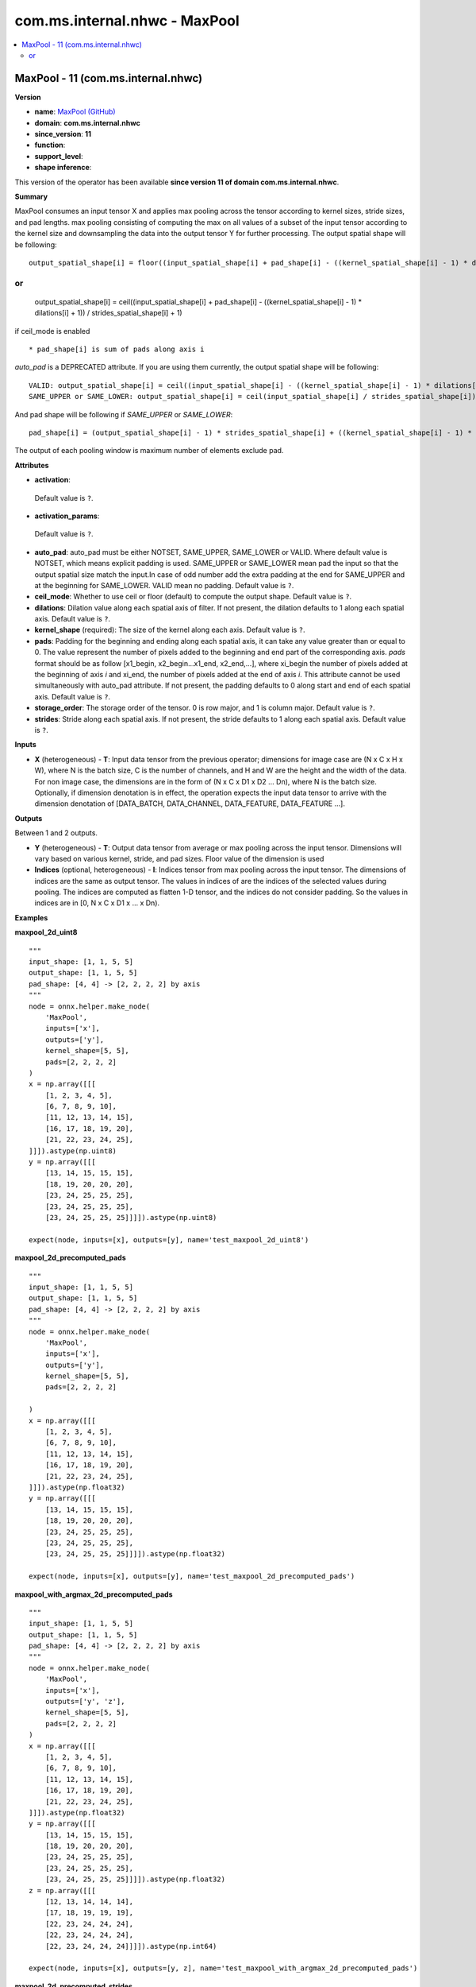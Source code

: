 
.. _l-onnx-doccom.ms.internal.nhwc-MaxPool:

==============================
com.ms.internal.nhwc - MaxPool
==============================

.. contents::
    :local:


.. _l-onnx-opcom-ms-internal-nhwc-maxpool-11:

MaxPool - 11 (com.ms.internal.nhwc)
===================================

**Version**

* **name**: `MaxPool (GitHub) <https://github.com/onnx/onnx/blob/main/docs/Operators.md#com.ms.internal.nhwc.MaxPool>`_
* **domain**: **com.ms.internal.nhwc**
* **since_version**: **11**
* **function**:
* **support_level**:
* **shape inference**:

This version of the operator has been available
**since version 11 of domain com.ms.internal.nhwc**.

**Summary**

MaxPool consumes an input tensor X and applies max pooling across
the tensor according to kernel sizes, stride sizes, and pad lengths.
max pooling consisting of computing the max on all values of a
subset of the input tensor according to the kernel size and downsampling the
data into the output tensor Y for further processing. The output spatial shape will be following:
::

    output_spatial_shape[i] = floor((input_spatial_shape[i] + pad_shape[i] - ((kernel_spatial_shape[i] - 1) * dilations[i] + 1)) / strides_spatial_shape[i] + 1)

or
::

    output_spatial_shape[i] = ceil((input_spatial_shape[i] + pad_shape[i] - ((kernel_spatial_shape[i] - 1) * dilations[i] + 1)) / strides_spatial_shape[i] + 1)

if ceil_mode is enabled

::

    * pad_shape[i] is sum of pads along axis i

`auto_pad` is a DEPRECATED attribute. If you are using them currently, the output spatial shape will be following:
::

    VALID: output_spatial_shape[i] = ceil((input_spatial_shape[i] - ((kernel_spatial_shape[i] - 1) * dilations[i] + 1) + 1) / strides_spatial_shape[i])
    SAME_UPPER or SAME_LOWER: output_spatial_shape[i] = ceil(input_spatial_shape[i] / strides_spatial_shape[i])

And pad shape will be following if `SAME_UPPER` or `SAME_LOWER`:
::

    pad_shape[i] = (output_spatial_shape[i] - 1) * strides_spatial_shape[i] + ((kernel_spatial_shape[i] - 1) * dilations[i] + 1) - input_spatial_shape[i]

The output of each pooling window is maximum number of elements exclude pad.

**Attributes**

* **activation**:
 Default value is ``?``.
* **activation_params**:
 Default value is ``?``.
* **auto_pad**:
  auto_pad must be either NOTSET, SAME_UPPER, SAME_LOWER or VALID.
  Where default value is NOTSET, which means explicit padding is used.
  SAME_UPPER or SAME_LOWER mean pad the input so that the output
  spatial size match the input.In case of odd number add the extra
  padding at the end for SAME_UPPER and at the beginning for
  SAME_LOWER. VALID mean no padding. Default value is ``?``.
* **ceil_mode**:
  Whether to use ceil or floor (default) to compute the output shape. Default value is ``?``.
* **dilations**:
  Dilation value along each spatial axis of filter. If not present,
  the dilation defaults to 1 along each spatial axis. Default value is ``?``.
* **kernel_shape** (required):
  The size of the kernel along each axis. Default value is ``?``.
* **pads**:
  Padding for the beginning and ending along each spatial axis, it can
  take any value greater than or equal to 0. The value represent the
  number of pixels added to the beginning and end part of the
  corresponding axis. `pads` format should be as follow [x1_begin,
  x2_begin...x1_end, x2_end,...], where xi_begin the number of pixels
  added at the beginning of axis `i` and xi_end, the number of pixels
  added at the end of axis `i`. This attribute cannot be used
  simultaneously with auto_pad attribute. If not present, the padding
  defaults to 0 along start and end of each spatial axis. Default value is ``?``.
* **storage_order**:
  The storage order of the tensor. 0 is row major, and 1 is column
  major. Default value is ``?``.
* **strides**:
  Stride along each spatial axis. If not present, the stride defaults
  to 1 along each spatial axis. Default value is ``?``.

**Inputs**

* **X** (heterogeneous) - **T**:
  Input data tensor from the previous operator; dimensions for image
  case are (N x C x H x W), where N is the batch size, C is the number
  of channels, and H and W are the height and the width of the data.
  For non image case, the dimensions are in the form of (N x C x D1 x
  D2 ... Dn), where N is the batch size. Optionally, if dimension
  denotation is in effect, the operation expects the input data tensor
  to arrive with the dimension denotation of [DATA_BATCH,
  DATA_CHANNEL, DATA_FEATURE, DATA_FEATURE ...].

**Outputs**

Between 1 and 2 outputs.

* **Y** (heterogeneous) - **T**:
  Output data tensor from average or max pooling across the input
  tensor. Dimensions will vary based on various kernel, stride, and
  pad sizes. Floor value of the dimension is used
* **Indices** (optional, heterogeneous) - **I**:
  Indices tensor from max pooling across the input tensor. The
  dimensions of indices are the same as output tensor. The values in
  indices of are the indices of the selected values during pooling.
  The indices are computed as flatten 1-D tensor, and the indices do
  not consider padding. So the values in indices are in [0, N x C x D1
  x ... x Dn).

**Examples**

**maxpool_2d_uint8**

::

    """
    input_shape: [1, 1, 5, 5]
    output_shape: [1, 1, 5, 5]
    pad_shape: [4, 4] -> [2, 2, 2, 2] by axis
    """
    node = onnx.helper.make_node(
        'MaxPool',
        inputs=['x'],
        outputs=['y'],
        kernel_shape=[5, 5],
        pads=[2, 2, 2, 2]
    )
    x = np.array([[[
        [1, 2, 3, 4, 5],
        [6, 7, 8, 9, 10],
        [11, 12, 13, 14, 15],
        [16, 17, 18, 19, 20],
        [21, 22, 23, 24, 25],
    ]]]).astype(np.uint8)
    y = np.array([[[
        [13, 14, 15, 15, 15],
        [18, 19, 20, 20, 20],
        [23, 24, 25, 25, 25],
        [23, 24, 25, 25, 25],
        [23, 24, 25, 25, 25]]]]).astype(np.uint8)

    expect(node, inputs=[x], outputs=[y], name='test_maxpool_2d_uint8')

**maxpool_2d_precomputed_pads**

::

    """
    input_shape: [1, 1, 5, 5]
    output_shape: [1, 1, 5, 5]
    pad_shape: [4, 4] -> [2, 2, 2, 2] by axis
    """
    node = onnx.helper.make_node(
        'MaxPool',
        inputs=['x'],
        outputs=['y'],
        kernel_shape=[5, 5],
        pads=[2, 2, 2, 2]

    )
    x = np.array([[[
        [1, 2, 3, 4, 5],
        [6, 7, 8, 9, 10],
        [11, 12, 13, 14, 15],
        [16, 17, 18, 19, 20],
        [21, 22, 23, 24, 25],
    ]]]).astype(np.float32)
    y = np.array([[[
        [13, 14, 15, 15, 15],
        [18, 19, 20, 20, 20],
        [23, 24, 25, 25, 25],
        [23, 24, 25, 25, 25],
        [23, 24, 25, 25, 25]]]]).astype(np.float32)

    expect(node, inputs=[x], outputs=[y], name='test_maxpool_2d_precomputed_pads')

**maxpool_with_argmax_2d_precomputed_pads**

::

    """
    input_shape: [1, 1, 5, 5]
    output_shape: [1, 1, 5, 5]
    pad_shape: [4, 4] -> [2, 2, 2, 2] by axis
    """
    node = onnx.helper.make_node(
        'MaxPool',
        inputs=['x'],
        outputs=['y', 'z'],
        kernel_shape=[5, 5],
        pads=[2, 2, 2, 2]
    )
    x = np.array([[[
        [1, 2, 3, 4, 5],
        [6, 7, 8, 9, 10],
        [11, 12, 13, 14, 15],
        [16, 17, 18, 19, 20],
        [21, 22, 23, 24, 25],
    ]]]).astype(np.float32)
    y = np.array([[[
        [13, 14, 15, 15, 15],
        [18, 19, 20, 20, 20],
        [23, 24, 25, 25, 25],
        [23, 24, 25, 25, 25],
        [23, 24, 25, 25, 25]]]]).astype(np.float32)
    z = np.array([[[
        [12, 13, 14, 14, 14],
        [17, 18, 19, 19, 19],
        [22, 23, 24, 24, 24],
        [22, 23, 24, 24, 24],
        [22, 23, 24, 24, 24]]]]).astype(np.int64)

    expect(node, inputs=[x], outputs=[y, z], name='test_maxpool_with_argmax_2d_precomputed_pads')

**maxpool_2d_precomputed_strides**

::

    """
    input_shape: [1, 1, 5, 5]
    output_shape: [1, 1, 2, 2]
    """
    node = onnx.helper.make_node(
        'MaxPool',
        inputs=['x'],
        outputs=['y'],
        kernel_shape=[2, 2],
        strides=[2, 2]
    )
    x = np.array([[[
        [1, 2, 3, 4, 5],
        [6, 7, 8, 9, 10],
        [11, 12, 13, 14, 15],
        [16, 17, 18, 19, 20],
        [21, 22, 23, 24, 25],
    ]]]).astype(np.float32)
    y = np.array([[[[7, 9],
                    [17, 19]]]]).astype(np.float32)

    expect(node, inputs=[x], outputs=[y], name='test_maxpool_2d_precomputed_strides')

**maxpool_with_argmax_2d_precomputed_strides**

::

    """
    input_shape: [1, 1, 5, 5]
    output_shape: [1, 1, 2, 2]
    """
    node = onnx.helper.make_node(
        'MaxPool',
        inputs=['x'],
        outputs=['y', 'z'],
        kernel_shape=[2, 2],
        strides=[2, 2],
        storage_order=1
    )
    x = np.array([[[
        [1, 2, 3, 4, 5],
        [6, 7, 8, 9, 10],
        [11, 12, 13, 14, 15],
        [16, 17, 18, 19, 20],
        [21, 22, 23, 24, 25],
    ]]]).astype(np.float32)
    y = np.array([[[[7, 9],
                    [17, 19]]]]).astype(np.float32)
    z = np.array([[[[6, 16],
                    [8, 18]]]]).astype(np.int64)

    expect(node, inputs=[x], outputs=[y, z], name='test_maxpool_with_argmax_2d_precomputed_strides')

**maxpool_2d_precomputed_same_upper**

::

    """
    input_shape: [1, 1, 5, 5]
    output_shape: [1, 1, 3, 3]
    pad_shape: [2, 2] -> [1, 1, 1, 1] by axis
    """
    node = onnx.helper.make_node(
        'MaxPool',
        inputs=['x'],
        outputs=['y'],
        kernel_shape=[3, 3],
        strides=[2, 2],
        auto_pad='SAME_UPPER'
    )
    x = np.array([[[
        [1, 2, 3, 4, 5],
        [6, 7, 8, 9, 10],
        [11, 12, 13, 14, 15],
        [16, 17, 18, 19, 20],
        [21, 22, 23, 24, 25],
    ]]]).astype(np.float32)
    y = np.array([[[[7, 9, 10],
                    [17, 19, 20],
                    [22, 24, 25]]]]).astype(np.float32)

    expect(node, inputs=[x], outputs=[y], name='test_maxpool_2d_precomputed_same_upper')

**maxpool_1d_default**

::

    """
    input_shape: [1, 3, 32]
    output_shape: [1, 3, 31]
    """
    node = onnx.helper.make_node(
        'MaxPool',
        inputs=['x'],
        outputs=['y'],
        kernel_shape=[2],
    )
    x = np.random.randn(1, 3, 32).astype(np.float32)
    x_shape = np.shape(x)
    kernel_shape = [2]
    strides = [1]
    out_shape = get_output_shape('VALID', x_shape[2:], kernel_shape, strides)
    padded = x
    y = pool(padded, x_shape, kernel_shape, strides, out_shape, [0], 'MAX')

    expect(node, inputs=[x], outputs=[y], name='test_maxpool_1d_default')

**maxpool_2d_default**

::

    """
    input_shape: [1, 3, 32, 32]
    output_shape: [1, 3, 31, 31]
    """
    node = onnx.helper.make_node(
        'MaxPool',
        inputs=['x'],
        outputs=['y'],
        kernel_shape=[2, 2],
    )
    x = np.random.randn(1, 3, 32, 32).astype(np.float32)
    x_shape = np.shape(x)
    kernel_shape = (2, 2)
    strides = (1, 1)
    out_shape = get_output_shape('VALID', x_shape[2:], kernel_shape, strides)
    padded = x
    y = pool(padded, x_shape, kernel_shape, strides, out_shape, (0, 0), 'MAX')

    expect(node, inputs=[x], outputs=[y], name='test_maxpool_2d_default')

**maxpool_3d_default**

::

    """
    input_shape: [1, 3, 32, 32, 32]
    output_shape: [1, 3, 31, 31, 31]
    """
    node = onnx.helper.make_node(
        'MaxPool',
        inputs=['x'],
        outputs=['y'],
        kernel_shape=[2, 2, 2],
    )
    x = np.random.randn(1, 3, 32, 32, 32).astype(np.float32)
    x_shape = np.shape(x)
    kernel_shape = [2, 2, 2]
    strides = [1, 1, 1]
    out_shape = get_output_shape('VALID', x_shape[2:], kernel_shape, strides)
    padded = x
    y = pool(padded, x_shape, kernel_shape, strides, out_shape, [0, 0, 0], 'MAX')

    expect(node, inputs=[x], outputs=[y], name='test_maxpool_3d_default')

**maxpool_2d_same_upper**

::

    """
    input_shape: [1, 3, 32, 32]
    output_shape: [1, 3, 32, 32]
    pad_shape: [1, 1] -> [0, 1, 0, 1] by axis
    """
    node = onnx.helper.make_node(
        'MaxPool',
        inputs=['x'],
        outputs=['y'],
        kernel_shape=[2, 2],
        auto_pad='SAME_UPPER'
    )
    x = np.random.randn(1, 3, 32, 32).astype(np.float32)
    x_shape = np.shape(x)
    kernel_shape = (2, 2)
    strides = (1, 1)
    out_shape = get_output_shape('SAME_UPPER', x_shape[2:], kernel_shape, strides)
    pad_shape = get_pad_shape('SAME_UPPER', x_shape[2:], kernel_shape, strides, out_shape)
    pad_top = pad_shape[0] // 2
    pad_bottom = pad_shape[0] - pad_top
    pad_left = pad_shape[1] // 2
    pad_right = pad_shape[1] - pad_left
    padded = np.pad(x, ((0, 0), (0, 0), (pad_top, pad_bottom), (pad_left, pad_right)), mode='constant',
                    constant_values=np.nan)
    y = pool(padded, x_shape, kernel_shape, strides, out_shape, pad_shape, 'MAX')

    expect(node, inputs=[x], outputs=[y], name='test_maxpool_2d_same_upper')

**maxpool_2d_same_lower**

::

    """
    input_shape: [1, 3, 32, 32]
    output_shape: [1, 3, 32, 32]
    pad_shape: [1, 1] -> [1, 0, 1, 0] by axis
    """
    node = onnx.helper.make_node(
        'MaxPool',
        inputs=['x'],
        outputs=['y'],
        kernel_shape=[2, 2],
        auto_pad='SAME_LOWER'
    )
    x = np.random.randn(1, 3, 32, 32).astype(np.float32)
    x_shape = np.shape(x)
    kernel_shape = (2, 2)
    strides = (1, 1)
    out_shape = get_output_shape('SAME_LOWER', x_shape[2:], kernel_shape, strides)
    pad_shape = get_pad_shape('SAME_LOWER', x_shape[2:], kernel_shape, strides, out_shape)
    pad_bottom = pad_shape[0] // 2
    pad_top = pad_shape[0] - pad_bottom
    pad_right = pad_shape[1] // 2
    pad_left = pad_shape[1] - pad_right
    padded = np.pad(x, ((0, 0), (0, 0), (pad_top, pad_bottom), (pad_left, pad_right)), mode='constant',
                    constant_values=np.nan)
    y = pool(padded, x_shape, kernel_shape, strides, out_shape, pad_shape, 'MAX')

    expect(node, inputs=[x], outputs=[y], name='test_maxpool_2d_same_lower')

**maxpool_2d_pads**

::

    """
    input_shape: [1, 3, 28, 28]
    output_shape: [1, 3, 30, 30]
    pad_shape: [4, 4] -> [2, 2, 2, 2] by axis
    """
    node = onnx.helper.make_node(
        'MaxPool',
        inputs=['x'],
        outputs=['y'],
        kernel_shape=[3, 3],
        pads=[2, 2, 2, 2]
    )
    x = np.random.randn(1, 3, 28, 28).astype(np.float32)
    x_shape = np.shape(x)
    kernel_shape = (3, 3)
    strides = (1, 1)
    pad_bottom = pad_top = pad_right = pad_left = 2
    pad_shape = [pad_top + pad_bottom, pad_left + pad_right]
    out_shape = get_output_shape('VALID', np.add(x_shape[2:], pad_shape), kernel_shape, strides)
    padded = np.pad(x, ((0, 0), (0, 0), (pad_top, pad_bottom), (pad_left, pad_right)), mode='constant',
                    constant_values=np.nan)
    y = pool(padded, x_shape, kernel_shape, strides, out_shape, pad_shape, 'MAX')

    expect(node, inputs=[x], outputs=[y], name='test_maxpool_2d_pads')

**maxpool_2d_strides**

::

    """
    input_shape: [1, 3, 32, 32]
    output_shape: [1, 3, 10, 10]
    """
    node = onnx.helper.make_node(
        'MaxPool',
        inputs=['x'],
        outputs=['y'],
        kernel_shape=[5, 5],
        strides=[3, 3]
    )
    x = np.random.randn(1, 3, 32, 32).astype(np.float32)
    x_shape = np.shape(x)
    kernel_shape = (5, 5)
    strides = (3, 3)
    out_shape = get_output_shape('VALID', x_shape[2:], kernel_shape, strides)
    padded = x
    y = pool(padded, x_shape, kernel_shape, strides, out_shape, (0, 0), 'MAX')

    expect(node, inputs=[x], outputs=[y], name='test_maxpool_2d_strides')

**maxpool_2d_ceil**

::

    """
    input_shape: [1, 1, 4, 4]
    output_shape: [1, 1, 2, 2]
    """
    node = onnx.helper.make_node(
        'MaxPool',
        inputs=['x'],
        outputs=['y'],
        kernel_shape=[3, 3],
        strides=[2, 2],
        ceil_mode=True
    )
    x = np.array([[[
        [1, 2, 3, 4],
        [5, 6, 7, 8],
        [9, 10, 11, 12],
        [13, 14, 15, 16],
    ]]]).astype(np.float32)
    y = np.array([[[
        [11, 12],
        [15, 16]]]]).astype(np.float32)

    expect(node, inputs=[x], outputs=[y], name='test_maxpool_2d_ceil')

**maxpool_2d_dilations**

::

    """
    input_shape: [1, 1, 4, 4]
    output_shape: [1, 1, 2, 2]
    """
    node = onnx.helper.make_node(
        'MaxPool',
        inputs=['x'],
        outputs=['y'],
        kernel_shape=[2, 2],
        strides=[1, 1],
        dilations=[2, 2]
    )
    x = np.array([[[
        [1, 2, 3, 4],
        [5, 6, 7, 8],
        [9, 10, 11, 12],
        [13, 14, 15, 16],
    ]]]).astype(np.float32)
    y = np.array([[[
        [11, 12],
        [15, 16]]]]).astype(np.float32)

    expect(node, inputs=[x], outputs=[y], name='test_maxpool_2d_dilations')
